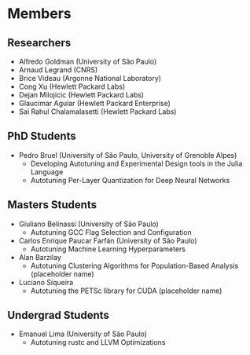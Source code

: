 #+STARTUP: overview indent inlineimages logdrawer
#+TAGS: noexport(n)
#+EXPORT_SELECT_TAGS: export
#+EXPORT_EXCLUDE_TAGS: noexport
#+OPTIONS: toc:nil TeX:t LaTeX:t

* Members
** Researchers
- Alfredo Goldman (University of São Paulo)
- Arnaud Legrand (CNRS)
- Brice Videau (Argonne National Laboratory)
- Cong Xu (Hewlett Packard Labs)
- Dejan Milojicic (Hewlett Packard Labs)
- Glaucimar Aguiar (Hewlett Packard Enterprise)
- Sai Rahul Chalamalasetti (Hewlett Packard Labs)
** PhD Students
- Pedro Bruel (University of São Paulo, University of Grenoble Alpes)
  - Developing Autotuning and Experimental Design tools in the Julia Language
  - Autotuning Per-Layer Quantization for Deep Neural Networks
** Masters Students
- Giuliano Belinassi (University of São Paulo)
  - Autotuning GCC Flag Selection and Configuration
- Carlos Enrique Paucar Farfán (University of São Paulo)
  - Autotuning Machine Learning Hyperparameters
- Alan Barzilay
  - Autotuning Clustering Algorithms for Population-Based Analysis (placeholder name)
- Luciano Siqueira
  - Autotuning the PETSc library for CUDA (placeholder name)
** Undergrad Students
- Emanuel Lima (University of São Paulo)
  - Autotuning rustc and LLVM Optimizations
